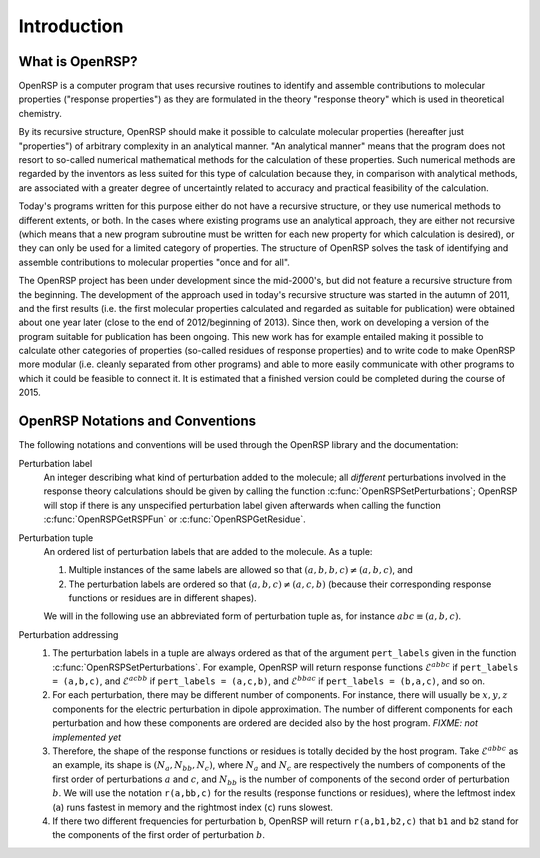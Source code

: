 .. _chapter-introduction:

Introduction
============

What is OpenRSP?
----------------

OpenRSP is a computer program that uses recursive routines to identify
and assemble contributions to molecular properties ("response properties")
as they are formulated in the theory "response theory" which is used in
theoretical chemistry.

By its recursive structure, OpenRSP should make it possible to calculate
molecular properties (hereafter just "properties") of arbitrary complexity
in an analytical manner. "An analytical manner" means that the program
does not resort to so-called numerical mathematical methods for the
calculation of these properties. Such numerical methods are regarded by
the inventors as less suited for this type of calculation because they,
in comparison with analytical methods, are associated with a greater
degree of uncertaintly related to accuracy and practical feasibility of
the calculation.

Today's programs written for this purpose either do not have a recursive
structure, or they use numerical methods to different extents, or both.
In the cases where existing programs use an analytical approach, they are
either not recursive (which means that a new program subroutine must be
written for each new property for which calculation is desired), or they
can only be used for a limited category of properties. The structure of
OpenRSP solves the task of identifying and assemble contributions to
molecular properties "once and for all".

The OpenRSP project has been under development since the mid-2000's, but
did not feature a recursive structure from the beginning. The development
of the approach used in today's recursive structure was started in the
autumn of 2011, and the first results (i.e. the first molecular properties
calculated and regarded as suitable for publication) were obtained about
one year later (close to the end of 2012/beginning of 2013). Since then,
work on developing a version of the program suitable for publication has
been ongoing. This new work has for example entailed making it possible
to calculate other categories of properties (so-called residues of response
properties) and to write code to make OpenRSP more modular (i.e. cleanly
separated from other programs) and able to more easily communicate with
other programs to which it could be feasible to connect it. It is estimated
that a finished version could be completed during the course of 2015.

OpenRSP Notations and Conventions
---------------------------------

The following notations and conventions will be used through the OpenRSP
library and the documentation: 

Perturbation label
  An integer describing what kind of perturbation added to the molecule; all
  *different* perturbations involved in the response theory calculations should
  be given by calling the function :c:func:`OpenRSPSetPerturbations`; OpenRSP
  will stop if there is any unspecified perturbation label given afterwards when
  calling the function :c:func:`OpenRSPGetRSPFun` or :c:func:`OpenRSPGetResidue`.

Perturbation tuple
  An ordered list of perturbation labels that are added to the molecule.
  As a tuple:

  #. Multiple instances of the same labels are allowed so that
     :math:`(a,b,b,c)\ne(a,b,c)`, and
  #. The perturbation labels are ordered so that :math:`(a,b,c)\ne(a,c,b)`
     (because their corresponding response functions or residues are in
     different shapes).

  We will in the following use an abbreviated form of perturbation tuple as,
  for instance :math:`abc\equiv(a,b,c)`.

Perturbation addressing
  #. The perturbation labels in a tuple are always ordered as that of
     the argument ``pert_labels`` given in the function
     :c:func:`OpenRSPSetPerturbations`. For example, OpenRSP will return
     response functions :math:`\mathcal{E}^{abbc}` if ``pert_labels = (a,b,c)``,
     and :math:`\mathcal{E}^{acbb}` if ``pert_labels = (a,c,b)``, and
     :math:`\mathcal{E}^{bbac}` if ``pert_labels = (b,a,c)``, and so on.
  #. For each perturbation, there may be different number of components.
     For instance, there will usually be :math:`x,y,z` components for
     the electric perturbation in dipole approximation. The number of
     different components for each perturbation and how these components
     are ordered are decided also by the host program. *FIXME: not implemented yet*
  #. Therefore, the shape of the response functions or residues is totally
     decided by the host program. Take :math:`\mathcal{E}^{abbc}` as an
     example, its shape is :math:`(N_{a},N_{bb},N_{c})`, where :math:`N_{a}`
     and :math:`N_{c}` are respectively the numbers of components of
     the first order of perturbations :math:`a` and :math:`c`, and
     :math:`N_{bb}` is the number of components of the second order of
     perturbation :math:`b`. We will use the notation ``r(a,bb,c)`` for
     the results (response functions or residues), where the leftmost
     index (``a``) runs fastest in memory and the rightmost index (``c``)
     runs slowest.
  #. If there two different frequencies for perturbation ``b``, OpenRSP
     will return ``r(a,b1,b2,c)`` that ``b1`` and ``b2`` stand for the
     components of the first order of perturbation :math:`b`.
